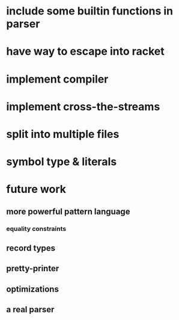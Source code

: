 * include some builtin functions in parser
* have way to escape into racket
* implement compiler
* implement cross-the-streams
* split into multiple files
* symbol type & literals
* future work
** more powerful pattern language
*** equality constraints
** record types
** pretty-printer
** optimizations
** a real parser
